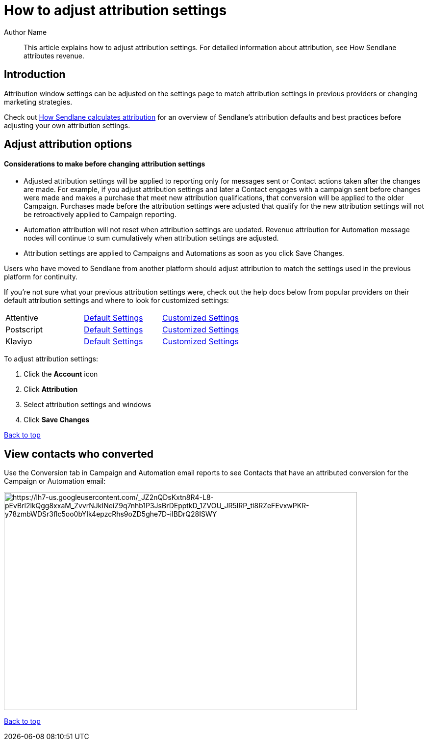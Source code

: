 :last-update-label:
[#top]
= How to adjust attribution settings
:page-title: How to adjust attribution settings  // Default page title, modify per article
:page-aliases:  // Add aliases as /path/to/old/url
:page-status: draft  // Options: draft, in-review, published, deprecated
:page-description:  // Optimize for SEO
:author: Author Name
:keywords: keyword1, keyword2
:page-diataxis:  // Options: explanation (explaining a concept not guiding users through a process), how-to (guiding users through a process with a prescriptive outcome), reference, tutorial (teaches users a new concept)

// Article content starts here
[#abstract]
[abstract]
--
This article explains how to adjust attribution settings.
For detailed information about attribution, see How Sendlane attributes revenue.
--

[#intro]
== Introduction

Attribution window settings can be adjusted on the settings page to match attribution settings in previous providers or changing marketing strategies.

Check out https://help.sendlane.com/article/542-how-sendlane-attributes-revenue-to-email-and-sms[How Sendlane calculates attribution] for an overview of Sendlane’s attribution defaults and best practices before adjusting your own attribution settings.


[#adjust]
== Adjust attribution options

[#considerations]
==== Considerations to make before changing attribution settings

* Adjusted attribution settings will be applied to reporting only for messages sent or Contact actions taken after the changes are made.
For example, if you adjust attribution settings and later a Contact engages with a campaign sent before changes were made and makes a purchase that meet new attribution qualifications, that conversion will be applied to the older Campaign.
Purchases made before the attribution settings were adjusted that qualify for the new attribution settings will not be retroactively applied to Campaign reporting.
* Automation attribution will not reset when attribution settings are updated.
Revenue attribution for Automation message nodes will continue to sum cumulatively when attribution settings are adjusted.
* Attribution settings are applied to Campaigns and Automations as soon as you click Save Changes.

Users who have moved to Sendlane from another platform should adjust attribution to match the settings used in the previous platform for continuity.

If you're not sure what your previous attribution settings were, check out the help docs below from popular providers on their default attribution settings and where to look for customized settings:

[cols=",,",]
|===
|Attentive
|link:++https://help.attentivemobile.com/hc/en-us/articles/7050482152212-FAQs-Attentive-s-attribution-model#what-types-of-conversions-does-attentive-support--0-0++[Default
Settings]
|link:++https://help.attentivemobile.com/hc/en-us/articles/7050482152212-FAQs-Attentive-s-attribution-model#can-i-customize-the-attentive-attribution-window--0-2++[Customized
Settings]

|Postscript
|https://help.postscript.io/hc/en-us/articles/4402883425051-Customize-Your-Attribution-Windows#What-is-an-Attribution-Window?[Default
Settings]
|https://help.postscript.io/hc/en-us/articles/4402883425051-Customize-Your-Attribution-Windows#Adjust-Your-Attribution-Windows[Customized
Settings]

|Klaviyo
|https://help.klaviyo.com/hc/en-us/articles/1260804504250[Default
Settings]
|https://help.klaviyo.com/hc/en-us/articles/11118357030555[Customized
Settings]
|===

To adjust attribution settings:

. Click the *Account* icon
. Click *Attribution*
. Select attribution settings and windows
. Click *Save Changes*

link:#top[Back to top]

[#converted]
== View contacts who converted

Use the Conversion tab in Campaign and Automation email reports to see Contacts that have an attributed conversion for the Campaign or Automation email:

image:https://lh7-us.googleusercontent.com/_JZ2nQDsKxtn8R4-L8-pEvBrl2lkQgg8xxaM_ZvvrNJkINeiZ9q7nhb1P3JsBrDEpptkD_1ZVOU_JR5lRP_tl8RZeFEvxwPKR-y78zmbWDSr3flc5oo0bYIk4epzcRhs9oZD5ghe7D-iIBDrQ28ISWY[https://lh7-us.googleusercontent.com/_JZ2nQDsKxtn8R4-L8-pEvBrl2lkQgg8xxaM_ZvvrNJkINeiZ9q7nhb1P3JsBrDEpptkD_1ZVOU_JR5lRP_tl8RZeFEvxwPKR-y78zmbWDSr3flc5oo0bYIk4epzcRhs9oZD5ghe7D-iIBDrQ28ISWY,width=720,height=444]

link:#top[Back to top]
